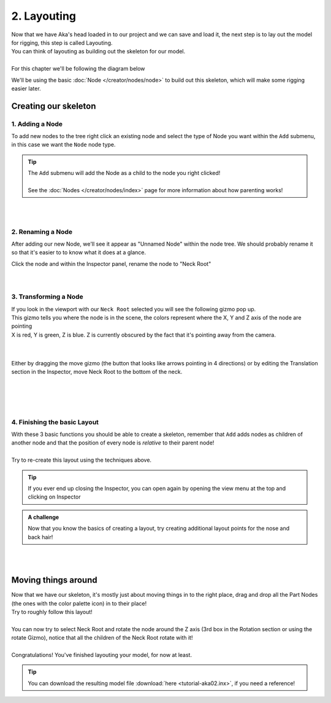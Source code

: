 =============
2. Layouting
=============

| Now that we have Aka's head loaded in to our project and we can save and load it, the next step is to lay out the model for rigging, this step is called Layouting.
| You can think of layouting as building out the skeleton for our model.
|
| For this chapter we'll be following the diagram below

.. image:: img/tutorial02-layouting.png

We'll be using the basic :doc:`Node </creator/nodes/node>` to build out this skeleton, which will make some rigging easier later.

Creating our skeleton
---------------------

1. Adding a Node
~~~~~~~~~~~~~~~~

.. container:: 

    .. image:: img/tutorial02-nodeadd.png
        :align: right

    To add new nodes to the tree right click an existing node and select the type of Node you want within the ``Add`` submenu, in this case we want the ``Node`` node type.

.. tip:: 
   .. container:: ada-block

        .. image:: /img/ada-think.png
            :class: ada
            :align: left
            :width: 128px
    
        | The ``Add`` submenu will add the Node as a child to the node you right clicked!
        | 
        | See the :doc:`Nodes </creator/nodes/index>` page for more information about how parenting works!

| 
| 

2. Renaming a Node
~~~~~~~~~~~~~~~~~~

.. container:: 

    .. image:: img/tutorial02-rename.png
        :align: right

    After adding our new Node, we'll see it appear as "Unnamed Node" within the node tree. We should probably rename it so that it's easier to to know what it does at a glance.

    Click the node and within the Inspector panel, rename the node to "Neck Root"

| 
| 

3. Transforming a Node
~~~~~~~~~~~~~~~~~~~~~~
.. container:: inline

    .. container:: 
        
        .. image:: img/tutorial02-posgizmo.png
            :align: right
        
        | If you look in the viewport with our ``Neck Root`` selected you will see the following gizmo pop up.
        | This gizmo tells you where the node is in the scene, the colors represent where the X, Y and Z axis of the node are pointing
        | X is red, Y is green, Z is blue. Z is currently obscured by the fact that it's pointing away from the camera.
        
    |
    |

    .. container:: 

        .. image:: img/tutorial02-moved.png
            :align: right
            :width: 46%
        
        Either by dragging the move gizmo (the button that looks like arrows pointing in 4 directions) or by editing the Translation section in the Inspector, move Neck Root to the bottom of the neck.

    |
    |

| 
| 

4. Finishing the basic Layout
~~~~~~~~~~~~~~~~~~~~~~~~~~~~~


.. container:: 

    .. image:: img/tutorial02-finallayout.png
        :align: right
        :width: 46%
    
    | With these 3 basic functions you should be able to create a skeleton, remember that ``Add`` adds nodes as children of another node and that the position of every node is *relative* to their parent node!
    | 
    | Try to re-create this layout using the techniques above.

.. tip:: 
   .. container:: ada-block

        .. image:: /img/ada-think.png
            :class: ada
            :align: left
            :width: 128px
    
        | If you ever end up closing the Inspector, you can open again by opening the view menu at the top and clicking on Inspector 
        
.. admonition:: A challenge
    :class: custom

    .. container:: ada-block

        .. image:: /img/ada-think.png
            :class: ada
            :align: left
            :width: 128px
    
        | Now that you know the basics of creating a layout, try creating additional layout points for the nose and back hair!


| 
| 

Moving things around
--------------------

.. container:: inline

    .. container:: 
        
        .. image:: img/tutorial02-itemsmoved.png
            :align: right

        | Now that we have our skeleton, it's mostly just about moving things in to the right place, drag and drop all the Part Nodes (the ones with the color palette icon) in to their place!
        | Try to roughly follow this layout!
        |
        | You can now try to select Neck Root and rotate the node around the Z axis (3rd box in the Rotation section or using the rotate Gizmo), notice that all the children of the Neck Root rotate with it!
        |
        | Congratulations! You've finished layouting your model, for now at least.

.. tip:: 
   .. container:: ada-block

        .. image:: /img/ada-think.png
            :class: ada
            :align: left
            :width: 128px
    
        | You can download the resulting model file :download:`here <tutorial-aka02.inx>`, if you need a reference!
